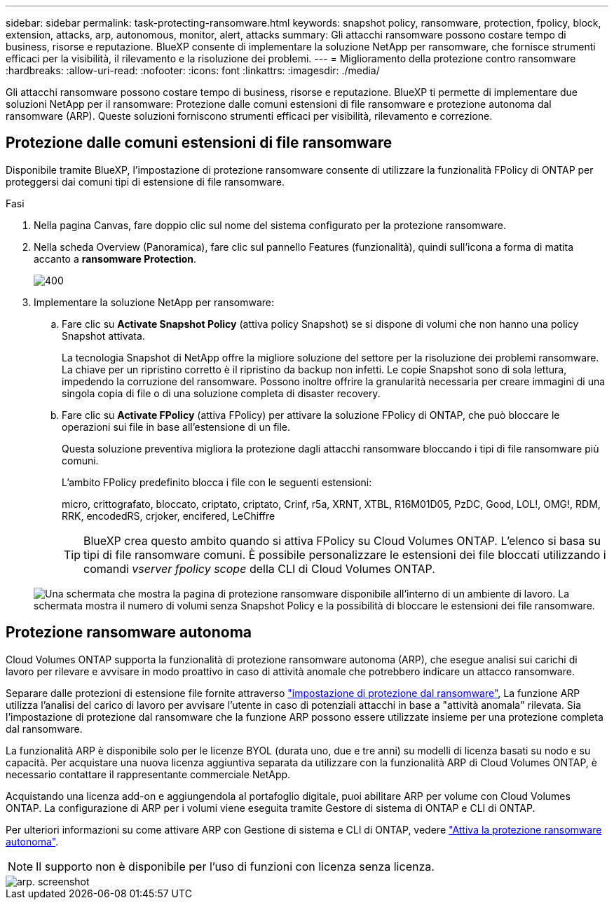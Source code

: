 ---
sidebar: sidebar 
permalink: task-protecting-ransomware.html 
keywords: snapshot policy, ransomware, protection, fpolicy, block, extension, attacks, arp, autonomous, monitor, alert, attacks 
summary: Gli attacchi ransomware possono costare tempo di business, risorse e reputazione. BlueXP consente di implementare la soluzione NetApp per ransomware, che fornisce strumenti efficaci per la visibilità, il rilevamento e la risoluzione dei problemi. 
---
= Miglioramento della protezione contro ransomware
:hardbreaks:
:allow-uri-read: 
:nofooter: 
:icons: font
:linkattrs: 
:imagesdir: ./media/


[role="lead"]
Gli attacchi ransomware possono costare tempo di business, risorse e reputazione. BlueXP ti permette di implementare due soluzioni NetApp per il ransomware: Protezione dalle comuni estensioni di file ransomware e protezione autonoma dal ransomware (ARP). Queste soluzioni forniscono strumenti efficaci per visibilità, rilevamento e correzione.



== Protezione dalle comuni estensioni di file ransomware

[role="lead"]
Disponibile tramite BlueXP, l'impostazione di protezione ransomware consente di utilizzare la funzionalità FPolicy di ONTAP per proteggersi dai comuni tipi di estensione di file ransomware.

.Fasi
. Nella pagina Canvas, fare doppio clic sul nome del sistema configurato per la protezione ransomware.
. Nella scheda Overview (Panoramica), fare clic sul pannello Features (funzionalità), quindi sull'icona a forma di matita accanto a *ransomware Protection*.
+
image::screenshot_features_ransomware.png[400]

. Implementare la soluzione NetApp per ransomware:
+
.. Fare clic su *Activate Snapshot Policy* (attiva policy Snapshot) se si dispone di volumi che non hanno una policy Snapshot attivata.
+
La tecnologia Snapshot di NetApp offre la migliore soluzione del settore per la risoluzione dei problemi ransomware. La chiave per un ripristino corretto è il ripristino da backup non infetti. Le copie Snapshot sono di sola lettura, impedendo la corruzione del ransomware. Possono inoltre offrire la granularità necessaria per creare immagini di una singola copia di file o di una soluzione completa di disaster recovery.

.. Fare clic su *Activate FPolicy* (attiva FPolicy) per attivare la soluzione FPolicy di ONTAP, che può bloccare le operazioni sui file in base all'estensione di un file.
+
Questa soluzione preventiva migliora la protezione dagli attacchi ransomware bloccando i tipi di file ransomware più comuni.

+
L'ambito FPolicy predefinito blocca i file con le seguenti estensioni:

+
micro, crittografato, bloccato, criptato, criptato, Crinf, r5a, XRNT, XTBL, R16M01D05, PzDC, Good, LOL!, OMG!, RDM, RRK, encodedRS, crjoker, encifered, LeChiffre

+

TIP: BlueXP crea questo ambito quando si attiva FPolicy su Cloud Volumes ONTAP. L'elenco si basa su tipi di file ransomware comuni. È possibile personalizzare le estensioni dei file bloccati utilizzando i comandi _vserver fpolicy scope_ della CLI di Cloud Volumes ONTAP.

+
image:screenshot_ransomware_protection.gif["Una schermata che mostra la pagina di protezione ransomware disponibile all'interno di un ambiente di lavoro. La schermata mostra il numero di volumi senza Snapshot Policy e la possibilità di bloccare le estensioni dei file ransomware."]







== Protezione ransomware autonoma

[role="lead"]
Cloud Volumes ONTAP supporta la funzionalità di protezione ransomware autonoma (ARP), che esegue analisi sui carichi di lavoro per rilevare e avvisare in modo proattivo in caso di attività anomale che potrebbero indicare un attacco ransomware.

Separare dalle protezioni di estensione file fornite attraverso https://docs.netapp.com/us-en/bluexp-cloud-volumes-ontap/task-protecting-ransomware.html#protection-from-common-ransomware-file-extensions["impostazione di protezione dal ransomware"], La funzione ARP utilizza l'analisi del carico di lavoro per avvisare l'utente in caso di potenziali attacchi in base a "attività anomala" rilevata. Sia l'impostazione di protezione dal ransomware che la funzione ARP possono essere utilizzate insieme per una protezione completa dal ransomware.

La funzionalità ARP è disponibile solo per le licenze BYOL (durata uno, due e tre anni) su modelli di licenza basati su nodo e su capacità. Per acquistare una nuova licenza aggiuntiva separata da utilizzare con la funzionalità ARP di Cloud Volumes ONTAP, è necessario contattare il rappresentante commerciale NetApp.

Acquistando una licenza add-on e aggiungendola al portafoglio digitale, puoi abilitare ARP per volume con Cloud Volumes ONTAP. La configurazione di ARP per i volumi viene eseguita tramite Gestore di sistema di ONTAP e CLI di ONTAP.

Per ulteriori informazioni su come attivare ARP con Gestione di sistema e CLI di ONTAP, vedere https://docs.netapp.com/us-en/ontap/anti-ransomware/enable-task.html["Attiva la protezione ransomware autonoma"^].


NOTE: Il supporto non è disponibile per l'uso di funzioni con licenza senza licenza.

image::screenshot_arp.png[arp. screenshot]
